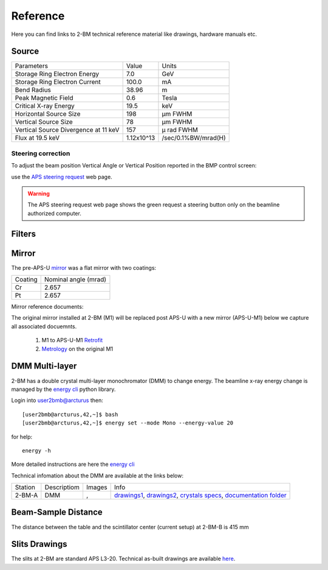 Reference
=========

Here you can find links to  2-BM technical reference material like drawings, hardware manuals etc.

Source
------

+-----------------------------------------+-------------+------------------------+
|  Parameters                             |    Value    |       Units            |
+-----------------------------------------+-------------+------------------------+
|  Storage Ring Electron Energy           |    7.0      |       GeV              |
+-----------------------------------------+-------------+------------------------+
|  Storage Ring Electron Current          |    100.0    |       mA               |
+-----------------------------------------+-------------+------------------------+
|  Bend Radius                            |    38.96    |       m                |
+-----------------------------------------+-------------+------------------------+
|  Peak Magnetic Field                    |    0.6      |       Tesla            |
+-----------------------------------------+-------------+------------------------+
|  Critical X-ray Energy                  |    19.5     |       keV              |
+-----------------------------------------+-------------+------------------------+
|  Horizontal Source Size                 |    198      |       μm FWHM          |
+-----------------------------------------+-------------+------------------------+
|  Vertical Source Size                   |    78       |       μm FWHM          |
+-----------------------------------------+-------------+------------------------+
|  Vertical Source Divergence at 11 keV   |    157      |       μ rad FWHM       |
+-----------------------------------------+-------------+------------------------+
|  Flux at 19.5 keV                       |  1.12x10^13 |    /sec/0.1%BW/mrad(H) | 
+-----------------------------------------+-------------+------------------------+


Steering correction
~~~~~~~~~~~~~~~~~~~

To adjust the beam position Vertical Angle or Vertical Position reported in the BMP control screen:

.. image:: ../img/bpm_00.png 
   :width: 720px
   :align: center
   :alt: bpm

use the `APS steering request <https://ops.aps.anl.gov/Internal/Reference/Test2/steeringqueue.php>`_ web page.


.. image:: ../img/bpm_01.png 
   :width: 720px
   :align: center
   :alt: bpm


.. warning:: The APS steering request web page shows the green request a steering button only on the beamline authorized computer. 

Filters
-------

.. image:: ../img/filters.png 
   :width: 240px
   :align: center
   :alt: filters


Mirror
------

The pre-APS-U `mirror <https://anl.box.com/s/nyvibklz6ckkm148aoo02ht3e0bowxs9>`_ was a flat mirror with two coatings: 

.. image:: ../img/mirror_01.png 
   :width: 240px
   :align: center
   :alt: mirror



+-------------+----------------------+
| Coating     | Nominal angle (mrad) |
+-------------+----------------------+
| Cr          |      2.657           |
+-------------+----------------------+
| Pt          |      2.657           |
+-------------+----------------------+

Mirror reference documents:

The original mirror installed at 2-BM (M1) will be replaced post APS-U with a new mirror (APS-U-M1) below we capture all associated docuemnts.

    #. M1 to APS-U-M1 `Retrofit <https://anl.box.com/s/m3m0j77m081az932ae4lqrbz4lgebw4u>`_
    #. `Metrology <https://anl.box.com/s/2ki5fhawdckqkdjkzxjrudjmqkpllpkc>`_ on the original M1


DMM Multi-layer
---------------

2-BM has a double crystal multi-layer monochromator (DMM) to change energy. 
The beamline x-ray energy change is managed by the `energy cli <https://github.com/xray-imaging/energy>`_ python library. 

Login into user2bmb@arcturus then::

    [user2bmb@arcturus,42,~]$ bash
    [user2bmb@arcturus,42,~]$ energy set --mode Mono --energy-value 20

for help::

    energy -h

More detailed instructions are here the `energy cli <https://github.com/xray-imaging/energy>`_

Technical infomation about the DMM are available at the links below:


+-----------+--------------+-------------------+------------------------------------------------------------------------+
| Station   | Descriptiom  |   Images          |   Info                                                                 | 
+-----------+--------------+-------------------+------------------------------------------------------------------------+
| 2-BM-A    |     DMM      | |00001|, |00002|  | `drawings1`_, `drawings2`_, `crystals specs`_, `documentation folder`_ |
+-----------+--------------+-------------------+------------------------------------------------------------------------+


.. |00001| image:: ../img/dmm_01.png 
    :width: 20pt
    :height: 20pt

.. |00002| image:: ../img/dmm_02.png 
    :width: 20pt
    :height: 20pt

.. _drawings1: https://anl.box.com/s/0whx6hy3lcqllocolhee8kq72y0f4wnn
.. _drawings2: https://anl.box.com/s/0sa7gjm3nbmacwjknxth0k98y21sa7iy
.. _crystals specs: https://anl.box.com/s/4o7fewu63rwm2tj0l9ezr79ccjozyn77
.. _documentation folder: https://anl.box.com/s/w1eg4cxw43715bnzk8jcg3hd64rdnsdl


Beam-Sample Distance
--------------------

The distance between the table and the scintillator center (current setup) at 2-BM-B is 415 mm


Slits Drawings
--------------

The slits at 2-BM are standard APS L3-20. Technical as-built drawings are available `here <https://anl.box.com/s/sgmoux6db8tsx71pvifzkf2ajopfidqx>`_.


